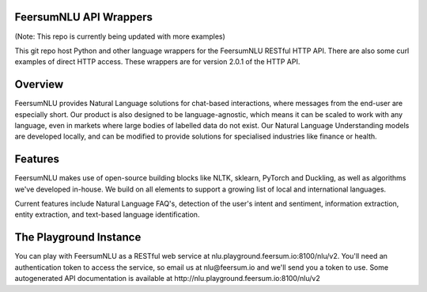 FeersumNLU API Wrappers
***********************

(Note: This repo is currently being updated with more examples)

This git repo host Python and other language wrappers for the FeersumNLU RESTful HTTP API. There are also some curl examples of direct HTTP access. These wrappers are for version 2.0.1 of the HTTP API.

Overview
********

FeersumNLU provides Natural Language solutions for chat-based interactions, where messages from the end-user are especially short. Our product is also designed to be language-agnostic, which means it can be scaled to work with any language, even in markets where large bodies of labelled data do not exist. Our Natural Language Understanding models are developed locally, and can be modified to provide solutions for specialised industries like finance or health.

Features
********

FeersumNLU makes use of open-source building blocks like NLTK, sklearn, PyTorch and Duckling, as well as algorithms we've developed in-house. We build on all elements to support a growing list of local and international languages.

Current features include Natural Language FAQ's, detection of the user's intent and sentiment, information extraction, entity extraction, and text-based language identification.

The Playground Instance
***********************

You can play with FeersumNLU as a RESTful web service at nlu.playground.feersum.io:8100/nlu/v2. You'll need an authentication token to access the service, so email us at nlu@feersum.io and we'll send you a token to use. Some autogenerated API documentation is available at http://nlu.playground.feersum.io:8100/nlu/v2
